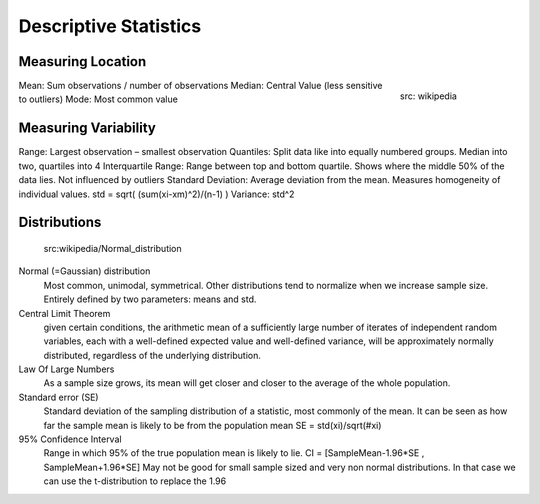 Descriptive Statistics
======================

Measuring Location
------------------
.. figure:: img/modeMedianMean.png
    :figwidth: 150px
    :align: right

    src: wikipedia


Mean: Sum observations / number of observations
Median: Central Value (less sensitive to outliers)
Mode: Most common value



Measuring Variability
---------------------
Range: Largest observation – smallest observation
Quantiles: Split data like into equally numbered groups. Median into two, quartiles into 4
Interquartile Range: Range between top and bottom quartile. Shows where the middle 50% of the data lies. Not influenced by outliers
Standard Deviation: Average deviation from the mean. Measures homogeneity of individual values. std = sqrt( (sum(xi-xm)^2)/(n-1) )
Variance: std^2

Distributions
-------------
.. figure:: img/normalDistribution.png
    :figwidth: 150px
    :align: right

   src:wikipedia/Normal_distribution

Normal (=Gaussian) distribution
    Most common, unimodal, symmetrical.
    Other distributions tend to normalize when we increase sample size.
    Entirely defined by two parameters: means and std.



Central Limit Theorem
    given certain conditions, the arithmetic mean of a sufficiently large number of iterates of independent random variables, each with a well-defined expected value and well-defined variance, will be approximately normally distributed, regardless of the underlying distribution.
 
Law Of Large Numbers
    As a sample size grows, its mean will get closer and closer to the average of the whole population.
 
Standard error (SE)
    Standard deviation of the sampling distribution of a statistic, most commonly of the mean. It can be seen as how far the sample mean is likely to be from the population mean
    SE = std(xi)/sqrt(#xi)
 
95% Confidence Interval
    Range in which 95% of the true population mean is likely to lie.
    CI = [SampleMean-1.96*SE , SampleMean+1.96*SE]
    May not be good for small sample sized and very non normal distributions. In that case we can use the t-distribution to replace the 1.96

